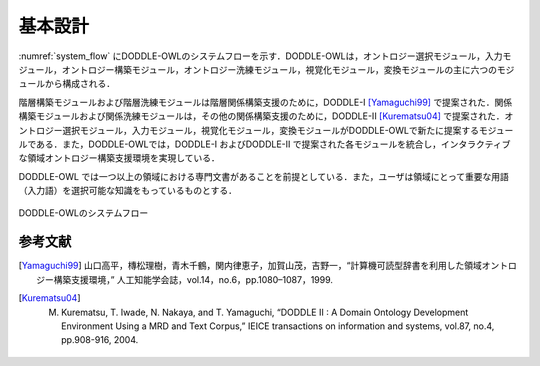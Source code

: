 
基本設計
==============

:numref:`system_flow` にDODDLE-OWLのシステムフローを示す．DODDLE-OWLは，オントロジー選択モジュール，入力モジュール，オントロジー構築モジュール，オントロジー洗練モジュール，視覚化モジュール，変換モジュールの主に六つのモジュールから構成される．

階層構築モジュールおよび階層洗練モジュールは階層関係構築支援のために，DODDLE-I [Yamaguchi99]_ で提案された．関係構築モジュールおよび関係洗練モジュールは，その他の関係構築支援のために，DODDLE-II [Kurematsu04]_ で提案された．オントロジー選択モジュール，入力モジュール，視覚化モジュール，変換モジュールがDODDLE-OWLで新たに提案するモジュールである．また，DODDLE-OWLでは，DODDLE-I およびDODDLE-II で提案された各モジュールを統合し，インタラクティブな領域オントロジー構築支援環境を実現している．

DODDLE-OWL では一つ以上の領域における専門文書があることを前提としている．また，ユーザは領域にとって重要な用語（入力語）を選択可能な知識をもっているものとする．


.. _system_flow:
.. figure:: figures/system_flow.png
   :scale: 80 %
   :alt: DODDLE-OWLのシステムフロー
   :align: center

   DODDLE-OWLのシステムフロー

参考文献
--------

.. [Yamaguchi99] 山口高平，槫松理樹，青木千鶴，関内律恵子，加賀山茂，吉野一，“計算機可読型辞書を利用した領域オントロジー構築支援環境，” 人工知能学会誌，vol.14，no.6，pp.1080–1087，1999.
.. [Kurematsu04] M. Kurematsu, T. Iwade, N. Nakaya, and T. Yamaguchi, “DODDLE II : A Domain Ontology Development Environment Using a MRD and Text Corpus,” IEICE transactions on information and systems, vol.87, no.4, pp.908-916, 2004.
